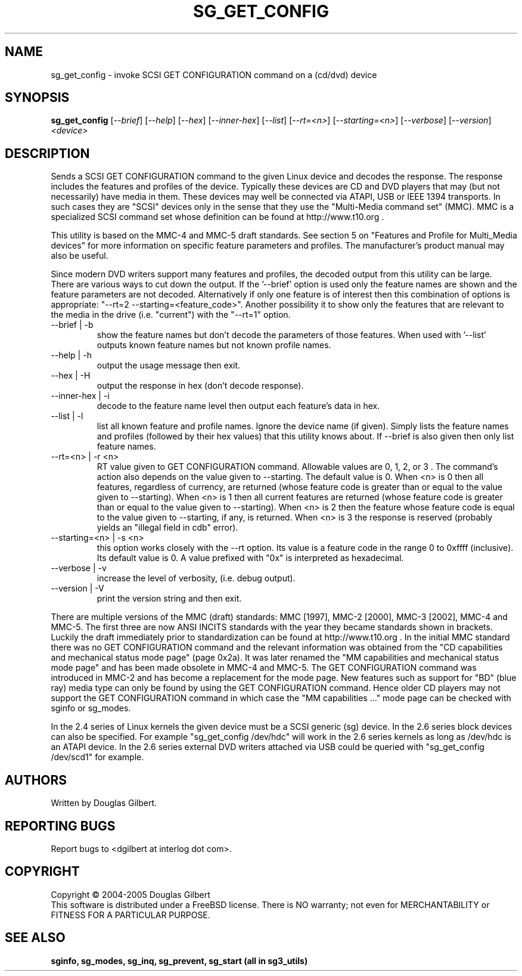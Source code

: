 .TH SG_GET_CONFIG "8" "February 2005" "sg3_utils-1.13" SG3_UTILS
.SH NAME
sg_get_config \- invoke SCSI GET CONFIGURATION command on a (cd/dvd) device
.SH SYNOPSIS
.B sg_get_config
[\fI--brief\fR] [\fI--help\fR] [\fI--hex\fR] [\fI--inner-hex\fR]
[\fI--list\fR] [\fI--rt=<n>\fR] [\fI--starting=<n>\fR] [\fI--verbose\fR]
[\fI--version\fR] \fI<device>\fR
.SH DESCRIPTION
.\" Add any additional description here
.PP
Sends a SCSI GET CONFIGURATION command to the given Linux device and
decodes the response. The response includes the features and profiles
of the device. Typically these devices are CD and DVD players that
may (but not necessarily) have media in them. These devices may well
be connected via ATAPI, USB or IEEE 1394 transports. In such
cases they are "SCSI" devices only in the sense that they use
the "Multi-Media command set" (MMC). MMC is a specialized SCSI
command set whose definition can be found at http://www.t10.org .
.PP
This utility is based on the MMC-4 and MMC-5 draft standards. See
section 5 on "Features and Profile for Multi_Media devices" for more
information on specific feature parameters and profiles. The manufacturer's
product manual may also be useful.
.PP
Since modern DVD writers support many features and profiles, the decoded
output from this utility can be large. There are various ways to cut down
the output. If the '--brief' option is used only the feature names are shown
and the feature parameters are not decoded. Alternatively if only one
feature is of interest then this combination of options is
appropriate: "--rt=2 --starting=<feature_code>". Another possibility it to
show only the features that are relevant to the media in the
drive (i.e. "current") with the "--rt=1" option.
.TP
--brief | -b
show the feature names but don't decode the parameters of those features.
When used with '--list' outputs known feature names but not known profile
names.
.TP
--help | -h
output the usage message then exit.
.TP
--hex | -H
output the response in hex (don't decode response).
.TP
--inner-hex | -i
decode to the feature name level then output each feature's data in hex.
.TP
--list | -l
list all known feature and profile names. Ignore the device name (if given).
Simply lists the feature names and profiles (followed by their hex values)
that this utility knows about. If --brief is also given then only list
feature names.
.TP
--rt=<n> | -r <n>
RT value given to GET CONFIGURATION command. Allowable values are 0,
1, 2, or 3 . The command's action also depends on the value given
to --starting.  The default value is 0.
When <n> is 0 then all features, regardless of currency, are returned (whose
feature code is greater than or equal to the value given to --starting).
When <n> is 1 then all current features are returned (whose
feature code is greater than or equal to the value given to --starting).
When <n> is 2 then the feature whose feature code is equal to the value
given to --starting, if any, is returned.
When <n> is 3 the response is reserved (probably yields an "illegal
field in cdb" error).
.TP
--starting=<n> | -s <n>
this option works closely with the --rt option. Its value is a feature
code in the range 0 to 0xffff (inclusive). Its default value is 0. A value
prefixed with "0x" is interpreted as hexadecimal.
.TP
--verbose | -v
increase the level of verbosity, (i.e. debug output).
.TP
--version | -V
print the version string and then exit.
.PP
There are multiple versions of the MMC (draft) standards: MMC [1997],
MMC-2 [2000],  MMC-3 [2002], MMC-4 and MMC-5. The first three are now
ANSI INCITS standards with the year they became standards shown in
brackets. Luckily the draft immediately prior to standardization can
be found at http://www.t10.org . In the initial MMC standard there
was no GET CONFIGURATION command and the relevant information was
obtained from the "CD capabilities and mechanical status mode
page" (page 0x2a). It was later renamed the "MM capabilities and 
mechanical status mode page" and has been made obsolete in MMC-4 and
MMC-5. The GET CONFIGURATION command was introduced in MMC-2 and has
become a replacement for the mode page. New features such as support
for "BD" (blue ray) media type can only be found by using the
GET CONFIGURATION command. Hence older CD players may not support
the GET CONFIGURATION command in which case the "MM capabilities ..."
mode page can be checked with sginfo or sg_modes.
.PP
In the 2.4 series of Linux kernels the given device must be
a SCSI generic (sg) device. In the 2.6 series block devices
can also be specified. For example "sg_get_config /dev/hdc"
will work in the 2.6 series kernels as long as /dev/hdc is
an ATAPI device. In the 2.6 series external DVD writers attached
via USB could be queried with "sg_get_config /dev/scd1" for example.
.SH AUTHORS
Written by Douglas Gilbert.
.SH "REPORTING BUGS"
Report bugs to <dgilbert at interlog dot com>.
.SH COPYRIGHT
Copyright \(co 2004-2005 Douglas Gilbert
.br
This software is distributed under a FreeBSD license. There is NO
warranty; not even for MERCHANTABILITY or FITNESS FOR A PARTICULAR PURPOSE.
.SH "SEE ALSO"
.B sginfo, sg_modes, sg_inq, sg_prevent, sg_start (all in sg3_utils)
